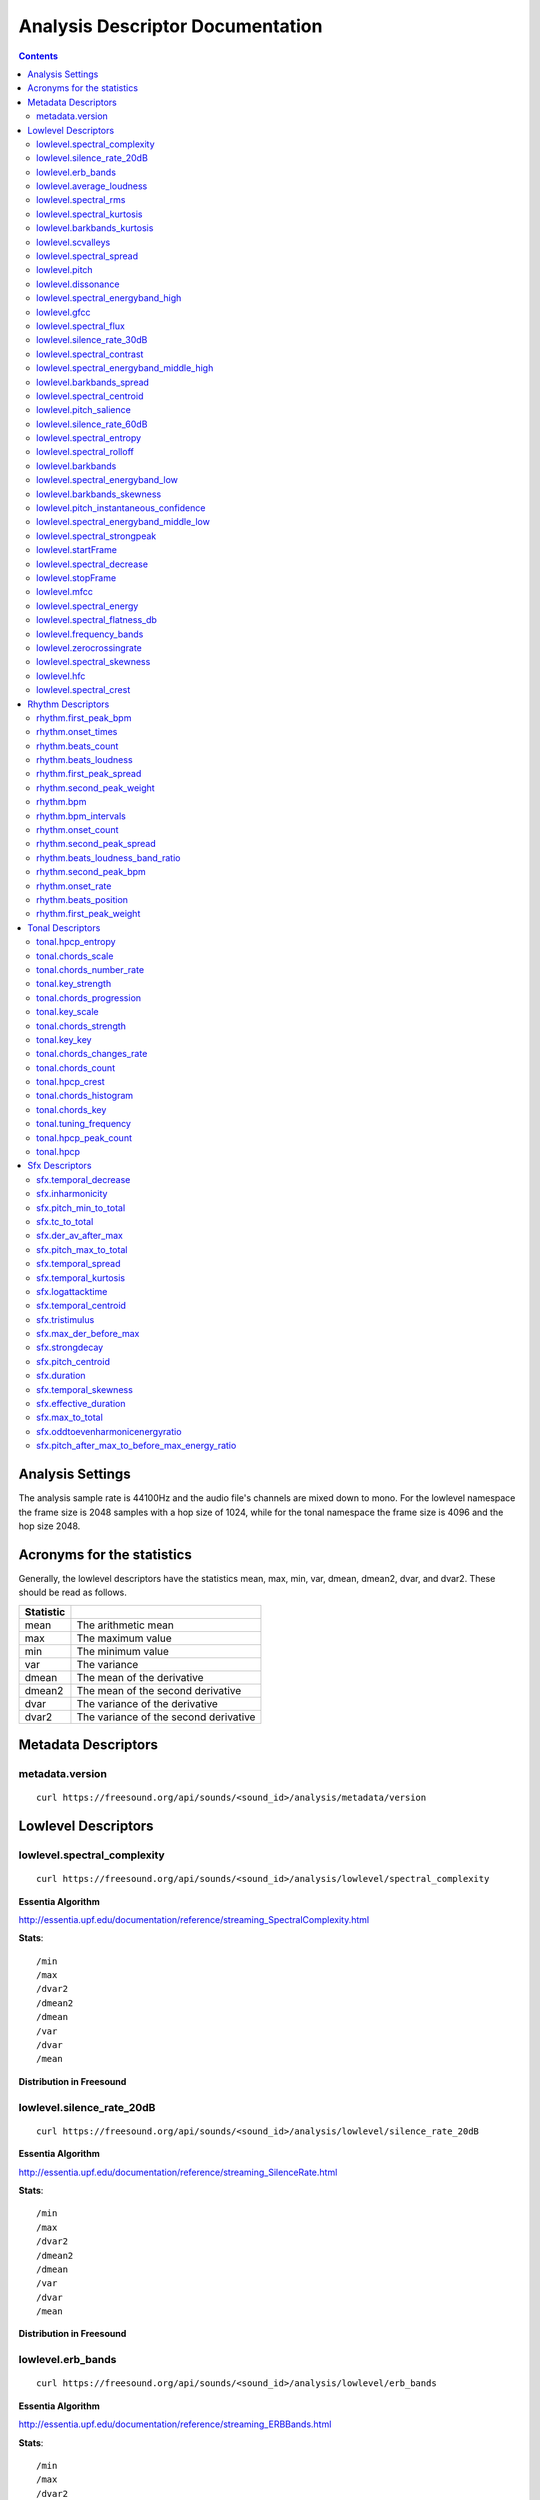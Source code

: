 
.. _analysis-docs:

Analysis Descriptor Documentation
<<<<<<<<<<<<<<<<<<<<<<<<<<<<<<<<<

.. contents::
    :depth: 3
    :backlinks: top


Analysis Settings
>>>>>>>>>>>>>>>>>

The analysis sample rate is 44100Hz and the audio file's channels are mixed down
to mono. For the lowlevel namespace the frame size is 2048 samples with a hop
size of 1024, while for the tonal namespace the frame size is 4096 and the hop
size 2048.


Acronyms for the statistics
>>>>>>>>>>>>>>>>>>>>>>>>>>>

Generally, the lowlevel descriptors have the statistics mean, max, min, var,
dmean, dmean2, dvar, and dvar2. These should be read as follows.

========= =====================================
Statistic
========= =====================================
mean      The arithmetic mean
max       The maximum value
min       The minimum value
var       The variance
dmean     The mean of the derivative
dmean2    The mean of the second derivative
dvar      The variance of the derivative
dvar2     The variance of the second derivative
========= =====================================


Metadata Descriptors
>>>>>>>>>>>>>>>>>>>>


metadata.version
-------------------------

::

    curl https://freesound.org/api/sounds/<sound_id>/analysis/metadata/version


Lowlevel Descriptors
>>>>>>>>>>>>>>>>>>>>


lowlevel.spectral_complexity
-------------------------

::

    curl https://freesound.org/api/sounds/<sound_id>/analysis/lowlevel/spectral_complexity

**Essentia Algorithm**

http://essentia.upf.edu/documentation/reference/streaming_SpectralComplexity.html


**Stats**::


/min
/max
/dvar2
/dmean2
/dmean
/var
/dvar
/mean


**Distribution in Freesound**

    .. image:: _static/descriptors/lowlevel.spectral_complexity.mean.png
        :height: 300px



lowlevel.silence_rate_20dB
-------------------------

::

    curl https://freesound.org/api/sounds/<sound_id>/analysis/lowlevel/silence_rate_20dB

**Essentia Algorithm**

http://essentia.upf.edu/documentation/reference/streaming_SilenceRate.html


**Stats**::


/min
/max
/dvar2
/dmean2
/dmean
/var
/dvar
/mean


**Distribution in Freesound**

    .. image:: _static/descriptors/lowlevel.silence_rate_20dB.mean.png
        :height: 300px



lowlevel.erb_bands
-------------------------

::

    curl https://freesound.org/api/sounds/<sound_id>/analysis/lowlevel/erb_bands

**Essentia Algorithm**

http://essentia.upf.edu/documentation/reference/streaming_ERBBands.html


**Stats**::


/min
/max
/dvar2
/dmean2
/dmean
/var
/dvar
/mean


**Distribution in Freesound**

    .. image:: _static/descriptors/lowlevel.erb_bands.mean.000.png
        :height: 300px
    .. image:: _static/descriptors/lowlevel.erb_bands.mean.001.png
        :height: 300px
    .. image:: _static/descriptors/lowlevel.erb_bands.mean.002.png
        :height: 300px
    .. image:: _static/descriptors/lowlevel.erb_bands.mean.003.png
        :height: 300px
    .. image:: _static/descriptors/lowlevel.erb_bands.mean.004.png
        :height: 300px
    .. image:: _static/descriptors/lowlevel.erb_bands.mean.005.png
        :height: 300px
    .. image:: _static/descriptors/lowlevel.erb_bands.mean.006.png
        :height: 300px
    .. image:: _static/descriptors/lowlevel.erb_bands.mean.007.png
        :height: 300px
    .. image:: _static/descriptors/lowlevel.erb_bands.mean.008.png
        :height: 300px
    .. image:: _static/descriptors/lowlevel.erb_bands.mean.009.png
        :height: 300px
    .. image:: _static/descriptors/lowlevel.erb_bands.mean.010.png
        :height: 300px
    .. image:: _static/descriptors/lowlevel.erb_bands.mean.011.png
        :height: 300px
    .. image:: _static/descriptors/lowlevel.erb_bands.mean.012.png
        :height: 300px
    .. image:: _static/descriptors/lowlevel.erb_bands.mean.013.png
        :height: 300px
    .. image:: _static/descriptors/lowlevel.erb_bands.mean.014.png
        :height: 300px
    .. image:: _static/descriptors/lowlevel.erb_bands.mean.015.png
        :height: 300px
    .. image:: _static/descriptors/lowlevel.erb_bands.mean.016.png
        :height: 300px
    .. image:: _static/descriptors/lowlevel.erb_bands.mean.017.png
        :height: 300px



lowlevel.average_loudness
-------------------------

::

    curl https://freesound.org/api/sounds/<sound_id>/analysis/lowlevel/average_loudness

**Essentia Algorithm**

http://essentia.upf.edu/documentation/reference/streaming_Loudness.html
    .. image:: _static/descriptors/lowlevel.average_loudness.png
        :height: 300px



lowlevel.spectral_rms
-------------------------

::

    curl https://freesound.org/api/sounds/<sound_id>/analysis/lowlevel/spectral_rms

**Essentia Algorithm**

http://essentia.upf.edu/documentation/reference/streaming_RMS.html


**Stats**::


/min
/max
/dvar2
/dmean2
/dmean
/var
/dvar
/mean


**Distribution in Freesound**

    .. image:: _static/descriptors/lowlevel.spectral_rms.mean.png
        :height: 300px



lowlevel.spectral_kurtosis
-------------------------

::

    curl https://freesound.org/api/sounds/<sound_id>/analysis/lowlevel/spectral_kurtosis

**Essentia Algorithm**

http://essentia.upf.edu/documentation/reference/streaming_CentralMoments.html


**Stats**::


/min
/max
/dvar2
/dmean2
/dmean
/var
/dvar
/mean


**Distribution in Freesound**

    .. image:: _static/descriptors/lowlevel.spectral_kurtosis.mean.png
        :height: 300px



lowlevel.barkbands_kurtosis
-------------------------

::

    curl https://freesound.org/api/sounds/<sound_id>/analysis/lowlevel/barkbands_kurtosis

**Essentia Algorithm**

http://essentia.upf.edu/documentation/reference/streaming_CentralMoments.html


**Stats**::


/min
/max
/dmean2
/dmean
/var
/mean


**Distribution in Freesound**

    .. image:: _static/descriptors/lowlevel.barkbands_kurtosis.mean.png
        :height: 300px



lowlevel.scvalleys
-------------------------

::

    curl https://freesound.org/api/sounds/<sound_id>/analysis/lowlevel/scvalleys

**Essentia Algorithm**

http://essentia.upf.edu/documentation/reference/streaming_SpectralContrast.html


**Stats**::


/min
/max
/dvar2
/dmean2
/dmean
/var
/dvar
/mean


**Distribution in Freesound**

    .. image:: _static/descriptors/lowlevel.scvalleys.mean.000.png
        :height: 300px
    .. image:: _static/descriptors/lowlevel.scvalleys.mean.001.png
        :height: 300px
    .. image:: _static/descriptors/lowlevel.scvalleys.mean.002.png
        :height: 300px
    .. image:: _static/descriptors/lowlevel.scvalleys.mean.003.png
        :height: 300px
    .. image:: _static/descriptors/lowlevel.scvalleys.mean.004.png
        :height: 300px
    .. image:: _static/descriptors/lowlevel.scvalleys.mean.005.png
        :height: 300px



lowlevel.spectral_spread
-------------------------

::

    curl https://freesound.org/api/sounds/<sound_id>/analysis/lowlevel/spectral_spread

**Essentia Algorithm**

http://essentia.upf.edu/documentation/reference/streaming_CentralMoments.html


**Stats**::


/min
/max
/dvar2
/dmean2
/dmean
/var
/dvar
/mean


**Distribution in Freesound**

    .. image:: _static/descriptors/lowlevel.spectral_spread.mean.png
        :height: 300px



lowlevel.pitch
-------------------------

::

    curl https://freesound.org/api/sounds/<sound_id>/analysis/lowlevel/pitch

**Essentia Algorithm**

http://essentia.upf.edu/documentation/reference/streaming_PitchYinFFT.html


**Stats**::


/min
/max
/dvar2
/dmean2
/dmean
/var
/dvar
/mean


**Distribution in Freesound**

    .. image:: _static/descriptors/lowlevel.pitch.mean.png
        :height: 300px



lowlevel.dissonance
-------------------------

::

    curl https://freesound.org/api/sounds/<sound_id>/analysis/lowlevel/dissonance

**Essentia Algorithm**

http://essentia.upf.edu/documentation/reference/streaming_Dissonance.html


**Stats**::


/min
/max
/dvar2
/dmean2
/dmean
/var
/dvar
/mean


**Distribution in Freesound**

    .. image:: _static/descriptors/lowlevel.dissonance.mean.png
        :height: 300px



lowlevel.spectral_energyband_high
-------------------------

::

    curl https://freesound.org/api/sounds/<sound_id>/analysis/lowlevel/spectral_energyband_high

**Essentia Algorithm**

http://essentia.upf.edu/documentation/reference/streaming_EnergyBand.html


**Stats**::


/min
/max
/dvar2
/dmean2
/dmean
/var
/dvar
/mean


**Distribution in Freesound**

    .. image:: _static/descriptors/lowlevel.spectral_energyband_high.mean.png
        :height: 300px



lowlevel.gfcc
-------------------------

::

    curl https://freesound.org/api/sounds/<sound_id>/analysis/lowlevel/gfcc

**Essentia Algorithm**

http://essentia.upf.edu/documentation/reference/streaming_GFCC.html


**Stats**::


/min
/max
/dvar2
/dmean2
/dmean
/var
/dvar
/mean


**Distribution in Freesound**

    .. image:: _static/descriptors/lowlevel.gfcc.mean.000.png
        :height: 300px
    .. image:: _static/descriptors/lowlevel.gfcc.mean.001.png
        :height: 300px
    .. image:: _static/descriptors/lowlevel.gfcc.mean.002.png
        :height: 300px
    .. image:: _static/descriptors/lowlevel.gfcc.mean.003.png
        :height: 300px
    .. image:: _static/descriptors/lowlevel.gfcc.mean.004.png
        :height: 300px
    .. image:: _static/descriptors/lowlevel.gfcc.mean.005.png
        :height: 300px
    .. image:: _static/descriptors/lowlevel.gfcc.mean.006.png
        :height: 300px
    .. image:: _static/descriptors/lowlevel.gfcc.mean.007.png
        :height: 300px
    .. image:: _static/descriptors/lowlevel.gfcc.mean.008.png
        :height: 300px
    .. image:: _static/descriptors/lowlevel.gfcc.mean.009.png
        :height: 300px
    .. image:: _static/descriptors/lowlevel.gfcc.mean.010.png
        :height: 300px
    .. image:: _static/descriptors/lowlevel.gfcc.mean.011.png
        :height: 300px
    .. image:: _static/descriptors/lowlevel.gfcc.mean.012.png
        :height: 300px



lowlevel.spectral_flux
-------------------------

::

    curl https://freesound.org/api/sounds/<sound_id>/analysis/lowlevel/spectral_flux

**Essentia Algorithm**

http://essentia.upf.edu/documentation/reference/streaming_Flux.html


**Stats**::


/min
/max
/dvar2
/dmean2
/dmean
/var
/dvar
/mean


**Distribution in Freesound**

    .. image:: _static/descriptors/lowlevel.spectral_flux.mean.png
        :height: 300px



lowlevel.silence_rate_30dB
-------------------------

::

    curl https://freesound.org/api/sounds/<sound_id>/analysis/lowlevel/silence_rate_30dB

**Essentia Algorithm**

http://essentia.upf.edu/documentation/reference/streaming_SilenceRate.html


**Stats**::


/min
/max
/dvar2
/dmean2
/dmean
/var
/dvar
/mean


**Distribution in Freesound**

    .. image:: _static/descriptors/lowlevel.silence_rate_30dB.mean.png
        :height: 300px



lowlevel.spectral_contrast
-------------------------

::

    curl https://freesound.org/api/sounds/<sound_id>/analysis/lowlevel/spectral_contrast

**Essentia Algorithm**

http://essentia.upf.edu/documentation/reference/streaming_SpectralContrast.html


**Stats**::


/min
/max
/dvar2
/dmean2
/dmean
/var
/dvar
/mean


**Distribution in Freesound**

    .. image:: _static/descriptors/lowlevel.spectral_contrast.mean.000.png
        :height: 300px
    .. image:: _static/descriptors/lowlevel.spectral_contrast.mean.001.png
        :height: 300px
    .. image:: _static/descriptors/lowlevel.spectral_contrast.mean.002.png
        :height: 300px
    .. image:: _static/descriptors/lowlevel.spectral_contrast.mean.003.png
        :height: 300px
    .. image:: _static/descriptors/lowlevel.spectral_contrast.mean.004.png
        :height: 300px
    .. image:: _static/descriptors/lowlevel.spectral_contrast.mean.005.png
        :height: 300px



lowlevel.spectral_energyband_middle_high
-------------------------

::

    curl https://freesound.org/api/sounds/<sound_id>/analysis/lowlevel/spectral_energyband_middle_high

**Essentia Algorithm**

http://essentia.upf.edu/documentation/reference/streaming_EnergyBand.html


**Stats**::


/min
/max
/dvar2
/dmean2
/dmean
/var
/dvar
/mean


**Distribution in Freesound**

    .. image:: _static/descriptors/lowlevel.spectral_energyband_middle_high.mean.png
        :height: 300px



lowlevel.barkbands_spread
-------------------------

::

    curl https://freesound.org/api/sounds/<sound_id>/analysis/lowlevel/barkbands_spread

**Essentia Algorithm**

http://essentia.upf.edu/documentation/reference/streaming_CentralMoments.html


**Stats**::


/min
/max
/dvar2
/dmean2
/dmean
/var
/dvar
/mean


**Distribution in Freesound**

    .. image:: _static/descriptors/lowlevel.barkbands_spread.mean.png
        :height: 300px



lowlevel.spectral_centroid
-------------------------

::

    curl https://freesound.org/api/sounds/<sound_id>/analysis/lowlevel/spectral_centroid

**Essentia Algorithm**

http://essentia.upf.edu/documentation/reference/streaming_Centroid.html


**Stats**::


/min
/max
/dvar2
/dmean2
/dmean
/var
/dvar
/mean


**Distribution in Freesound**

    .. image:: _static/descriptors/lowlevel.spectral_centroid.mean.png
        :height: 300px



lowlevel.pitch_salience
-------------------------

::

    curl https://freesound.org/api/sounds/<sound_id>/analysis/lowlevel/pitch_salience

**Essentia Algorithm**

http://essentia.upf.edu/documentation/reference/streaming_PitchSalience.html


**Stats**::


/min
/max
/dvar2
/dmean2
/dmean
/var
/dvar
/mean


**Distribution in Freesound**

    .. image:: _static/descriptors/lowlevel.pitch_salience.mean.png
        :height: 300px



lowlevel.silence_rate_60dB
-------------------------

::

    curl https://freesound.org/api/sounds/<sound_id>/analysis/lowlevel/silence_rate_60dB

**Essentia Algorithm**

http://essentia.upf.edu/documentation/reference/streaming_SilenceRate.html


**Stats**::


/min
/max
/dvar2
/dmean2
/dmean
/var
/dvar
/mean


**Distribution in Freesound**

    .. image:: _static/descriptors/lowlevel.silence_rate_60dB.mean.png
        :height: 300px



lowlevel.spectral_entropy
-------------------------

::

    curl https://freesound.org/api/sounds/<sound_id>/analysis/lowlevel/spectral_entropy

**Essentia Algorithm**

http://essentia.upf.edu/documentation/reference/streaming_Entropy.html


**Stats**::


/min
/max
/dvar2
/dmean2
/dmean
/var
/dvar
/mean


**Distribution in Freesound**

    .. image:: _static/descriptors/lowlevel.spectral_entropy.mean.png
        :height: 300px



lowlevel.spectral_rolloff
-------------------------

::

    curl https://freesound.org/api/sounds/<sound_id>/analysis/lowlevel/spectral_rolloff

**Essentia Algorithm**

http://essentia.upf.edu/documentation/reference/streaming_RollOff.html


**Stats**::


/min
/max
/dvar2
/dmean2
/dmean
/var
/dvar
/mean


**Distribution in Freesound**

    .. image:: _static/descriptors/lowlevel.spectral_rolloff.mean.png
        :height: 300px



lowlevel.barkbands
-------------------------

::

    curl https://freesound.org/api/sounds/<sound_id>/analysis/lowlevel/barkbands

**Essentia Algorithm**

http://essentia.upf.edu/documentation/reference/streaming_BarkBands.html


**Stats**::


/min
/max
/dvar2
/dmean2
/dmean
/var
/dvar
/mean


**Distribution in Freesound**

    .. image:: _static/descriptors/lowlevel.barkbands.mean.000.png
        :height: 300px
    .. image:: _static/descriptors/lowlevel.barkbands.mean.001.png
        :height: 300px
    .. image:: _static/descriptors/lowlevel.barkbands.mean.002.png
        :height: 300px
    .. image:: _static/descriptors/lowlevel.barkbands.mean.003.png
        :height: 300px
    .. image:: _static/descriptors/lowlevel.barkbands.mean.004.png
        :height: 300px
    .. image:: _static/descriptors/lowlevel.barkbands.mean.005.png
        :height: 300px
    .. image:: _static/descriptors/lowlevel.barkbands.mean.006.png
        :height: 300px
    .. image:: _static/descriptors/lowlevel.barkbands.mean.007.png
        :height: 300px
    .. image:: _static/descriptors/lowlevel.barkbands.mean.008.png
        :height: 300px
    .. image:: _static/descriptors/lowlevel.barkbands.mean.009.png
        :height: 300px
    .. image:: _static/descriptors/lowlevel.barkbands.mean.010.png
        :height: 300px
    .. image:: _static/descriptors/lowlevel.barkbands.mean.011.png
        :height: 300px
    .. image:: _static/descriptors/lowlevel.barkbands.mean.012.png
        :height: 300px
    .. image:: _static/descriptors/lowlevel.barkbands.mean.013.png
        :height: 300px
    .. image:: _static/descriptors/lowlevel.barkbands.mean.014.png
        :height: 300px
    .. image:: _static/descriptors/lowlevel.barkbands.mean.015.png
        :height: 300px
    .. image:: _static/descriptors/lowlevel.barkbands.mean.016.png
        :height: 300px
    .. image:: _static/descriptors/lowlevel.barkbands.mean.017.png
        :height: 300px
    .. image:: _static/descriptors/lowlevel.barkbands.mean.018.png
        :height: 300px
    .. image:: _static/descriptors/lowlevel.barkbands.mean.019.png
        :height: 300px
    .. image:: _static/descriptors/lowlevel.barkbands.mean.020.png
        :height: 300px
    .. image:: _static/descriptors/lowlevel.barkbands.mean.021.png
        :height: 300px
    .. image:: _static/descriptors/lowlevel.barkbands.mean.022.png
        :height: 300px
    .. image:: _static/descriptors/lowlevel.barkbands.mean.023.png
        :height: 300px
    .. image:: _static/descriptors/lowlevel.barkbands.mean.024.png
        :height: 300px
    .. image:: _static/descriptors/lowlevel.barkbands.mean.025.png
        :height: 300px
    .. image:: _static/descriptors/lowlevel.barkbands.mean.026.png
        :height: 300px



lowlevel.spectral_energyband_low
-------------------------

::

    curl https://freesound.org/api/sounds/<sound_id>/analysis/lowlevel/spectral_energyband_low

**Essentia Algorithm**

http://essentia.upf.edu/documentation/reference/streaming_EnergyBand.html


**Stats**::


/min
/max
/dvar2
/dmean2
/dmean
/var
/dvar
/mean


**Distribution in Freesound**

    .. image:: _static/descriptors/lowlevel.spectral_energyband_low.mean.png
        :height: 300px



lowlevel.barkbands_skewness
-------------------------

::

    curl https://freesound.org/api/sounds/<sound_id>/analysis/lowlevel/barkbands_skewness

**Essentia Algorithm**

http://essentia.upf.edu/documentation/reference/streaming_CentralMoments.html


**Stats**::


/min
/max
/dvar2
/dmean2
/dmean
/var
/dvar
/mean


**Distribution in Freesound**

    .. image:: _static/descriptors/lowlevel.barkbands_skewness.mean.png
        :height: 300px



lowlevel.pitch_instantaneous_confidence
-------------------------

::

    curl https://freesound.org/api/sounds/<sound_id>/analysis/lowlevel/pitch_instantaneous_confidence

**Essentia Algorithm**

http://essentia.upf.edu/documentation/reference/streaming_PitchYinFFT.html


**Stats**::


/min
/max
/dvar2
/dmean2
/dmean
/var
/dvar
/mean


**Distribution in Freesound**

    .. image:: _static/descriptors/lowlevel.pitch_instantaneous_confidence.mean.png
        :height: 300px



lowlevel.spectral_energyband_middle_low
-------------------------

::

    curl https://freesound.org/api/sounds/<sound_id>/analysis/lowlevel/spectral_energyband_middle_low

**Essentia Algorithm**

http://essentia.upf.edu/documentation/reference/streaming_EnergyBand.html


**Stats**::


/min
/max
/dvar2
/dmean2
/dmean
/var
/dvar
/mean


**Distribution in Freesound**

    .. image:: _static/descriptors/lowlevel.spectral_energyband_middle_low.mean.png
        :height: 300px



lowlevel.spectral_strongpeak
-------------------------

::

    curl https://freesound.org/api/sounds/<sound_id>/analysis/lowlevel/spectral_strongpeak

**Essentia Algorithm**

http://essentia.upf.edu/documentation/reference/streaming_StrongPeak.html


**Stats**::


/min
/max
/dvar2
/dmean2
/dmean
/var
/dvar
/mean


**Distribution in Freesound**

    .. image:: _static/descriptors/lowlevel.spectral_strongpeak.mean.png
        :height: 300px



lowlevel.startFrame
-------------------------

::

    curl https://freesound.org/api/sounds/<sound_id>/analysis/lowlevel/startFrame

**Essentia Algorithm**

http://essentia.upf.edu/documentation/reference/streaming_StartStopSilence.html
    .. image:: _static/descriptors/lowlevel.startFrame.png
        :height: 300px



lowlevel.spectral_decrease
-------------------------

::

    curl https://freesound.org/api/sounds/<sound_id>/analysis/lowlevel/spectral_decrease

**Essentia Algorithm**

http://essentia.upf.edu/documentation/reference/streaming_Decrease.html


**Stats**::


/dmean2
/dmean
/mean
/max
/min


**Distribution in Freesound**

    .. image:: _static/descriptors/lowlevel.spectral_decrease.mean.png
        :height: 300px



lowlevel.stopFrame
-------------------------

::

    curl https://freesound.org/api/sounds/<sound_id>/analysis/lowlevel/stopFrame

**Essentia Algorithm**

http://essentia.upf.edu/documentation/reference/streaming_StartStopSilence.html
    .. image:: _static/descriptors/lowlevel.stopFrame.png
        :height: 300px



lowlevel.mfcc
-------------------------

::

    curl https://freesound.org/api/sounds/<sound_id>/analysis/lowlevel/mfcc

**Essentia Algorithm**

http://essentia.upf.edu/documentation/reference/streaming_MFCC.html


**Stats**::


/min
/max
/dvar2
/dmean2
/dmean
/var
/dvar
/mean


**Distribution in Freesound**

    .. image:: _static/descriptors/lowlevel.mfcc.mean.000.png
        :height: 300px
    .. image:: _static/descriptors/lowlevel.mfcc.mean.001.png
        :height: 300px
    .. image:: _static/descriptors/lowlevel.mfcc.mean.002.png
        :height: 300px
    .. image:: _static/descriptors/lowlevel.mfcc.mean.003.png
        :height: 300px
    .. image:: _static/descriptors/lowlevel.mfcc.mean.004.png
        :height: 300px
    .. image:: _static/descriptors/lowlevel.mfcc.mean.005.png
        :height: 300px
    .. image:: _static/descriptors/lowlevel.mfcc.mean.006.png
        :height: 300px
    .. image:: _static/descriptors/lowlevel.mfcc.mean.007.png
        :height: 300px
    .. image:: _static/descriptors/lowlevel.mfcc.mean.008.png
        :height: 300px
    .. image:: _static/descriptors/lowlevel.mfcc.mean.009.png
        :height: 300px
    .. image:: _static/descriptors/lowlevel.mfcc.mean.010.png
        :height: 300px
    .. image:: _static/descriptors/lowlevel.mfcc.mean.011.png
        :height: 300px
    .. image:: _static/descriptors/lowlevel.mfcc.mean.012.png
        :height: 300px



lowlevel.spectral_energy
-------------------------

::

    curl https://freesound.org/api/sounds/<sound_id>/analysis/lowlevel/spectral_energy

**Essentia Algorithm**

http://essentia.upf.edu/documentation/reference/streaming_Energy.html


**Stats**::


/min
/max
/dvar2
/dmean2
/dmean
/var
/dvar
/mean


**Distribution in Freesound**

    .. image:: _static/descriptors/lowlevel.spectral_energy.mean.png
        :height: 300px



lowlevel.spectral_flatness_db
-------------------------

::

    curl https://freesound.org/api/sounds/<sound_id>/analysis/lowlevel/spectral_flatness_db

**Essentia Algorithm**

http://essentia.upf.edu/documentation/reference/streaming_FlatnessDB.html


**Stats**::


/min
/max
/dvar2
/dmean2
/dmean
/var
/dvar
/mean


**Distribution in Freesound**

    .. image:: _static/descriptors/lowlevel.spectral_flatness_db.mean.png
        :height: 300px



lowlevel.frequency_bands
-------------------------

::

    curl https://freesound.org/api/sounds/<sound_id>/analysis/lowlevel/frequency_bands

**Essentia Algorithm**

http://essentia.upf.edu/documentation/reference/streaming_FrequencyBands.html


**Stats**::


/min
/max
/dvar2
/dmean2
/dmean
/var
/dvar
/mean


**Distribution in Freesound**

    .. image:: _static/descriptors/lowlevel.frequency_bands.mean.000.png
        :height: 300px
    .. image:: _static/descriptors/lowlevel.frequency_bands.mean.001.png
        :height: 300px
    .. image:: _static/descriptors/lowlevel.frequency_bands.mean.002.png
        :height: 300px
    .. image:: _static/descriptors/lowlevel.frequency_bands.mean.003.png
        :height: 300px
    .. image:: _static/descriptors/lowlevel.frequency_bands.mean.004.png
        :height: 300px
    .. image:: _static/descriptors/lowlevel.frequency_bands.mean.005.png
        :height: 300px
    .. image:: _static/descriptors/lowlevel.frequency_bands.mean.006.png
        :height: 300px
    .. image:: _static/descriptors/lowlevel.frequency_bands.mean.007.png
        :height: 300px
    .. image:: _static/descriptors/lowlevel.frequency_bands.mean.008.png
        :height: 300px
    .. image:: _static/descriptors/lowlevel.frequency_bands.mean.009.png
        :height: 300px
    .. image:: _static/descriptors/lowlevel.frequency_bands.mean.010.png
        :height: 300px
    .. image:: _static/descriptors/lowlevel.frequency_bands.mean.011.png
        :height: 300px
    .. image:: _static/descriptors/lowlevel.frequency_bands.mean.012.png
        :height: 300px
    .. image:: _static/descriptors/lowlevel.frequency_bands.mean.013.png
        :height: 300px
    .. image:: _static/descriptors/lowlevel.frequency_bands.mean.014.png
        :height: 300px
    .. image:: _static/descriptors/lowlevel.frequency_bands.mean.015.png
        :height: 300px
    .. image:: _static/descriptors/lowlevel.frequency_bands.mean.016.png
        :height: 300px
    .. image:: _static/descriptors/lowlevel.frequency_bands.mean.017.png
        :height: 300px
    .. image:: _static/descriptors/lowlevel.frequency_bands.mean.018.png
        :height: 300px
    .. image:: _static/descriptors/lowlevel.frequency_bands.mean.019.png
        :height: 300px
    .. image:: _static/descriptors/lowlevel.frequency_bands.mean.020.png
        :height: 300px
    .. image:: _static/descriptors/lowlevel.frequency_bands.mean.021.png
        :height: 300px
    .. image:: _static/descriptors/lowlevel.frequency_bands.mean.022.png
        :height: 300px
    .. image:: _static/descriptors/lowlevel.frequency_bands.mean.023.png
        :height: 300px
    .. image:: _static/descriptors/lowlevel.frequency_bands.mean.024.png
        :height: 300px
    .. image:: _static/descriptors/lowlevel.frequency_bands.mean.025.png
        :height: 300px
    .. image:: _static/descriptors/lowlevel.frequency_bands.mean.026.png
        :height: 300px
    .. image:: _static/descriptors/lowlevel.frequency_bands.mean.027.png
        :height: 300px



lowlevel.zerocrossingrate
-------------------------

::

    curl https://freesound.org/api/sounds/<sound_id>/analysis/lowlevel/zerocrossingrate

**Essentia Algorithm**

http://essentia.upf.edu/documentation/reference/streaming_ZeroCrossingRate.html


**Stats**::


/min
/max
/dvar2
/dmean2
/dmean
/var
/dvar
/mean


**Distribution in Freesound**

    .. image:: _static/descriptors/lowlevel.zerocrossingrate.mean.png
        :height: 300px



lowlevel.spectral_skewness
-------------------------

::

    curl https://freesound.org/api/sounds/<sound_id>/analysis/lowlevel/spectral_skewness

**Essentia Algorithm**

http://essentia.upf.edu/documentation/reference/streaming_CentralMoments.html


**Stats**::


/min
/max
/dvar2
/dmean2
/dmean
/var
/dvar
/mean


**Distribution in Freesound**

    .. image:: _static/descriptors/lowlevel.spectral_skewness.mean.png
        :height: 300px



lowlevel.hfc
-------------------------

::

    curl https://freesound.org/api/sounds/<sound_id>/analysis/lowlevel/hfc

**Essentia Algorithm**

http://essentia.upf.edu/documentation/reference/streaming_HFC.html


**Stats**::


/min
/max
/dvar2
/dmean2
/dmean
/var
/dvar
/mean


**Distribution in Freesound**

    .. image:: _static/descriptors/lowlevel.hfc.mean.png
        :height: 300px



lowlevel.spectral_crest
-------------------------

::

    curl https://freesound.org/api/sounds/<sound_id>/analysis/lowlevel/spectral_crest

**Essentia Algorithm**

http://essentia.upf.edu/documentation/reference/streaming_Crest.html


**Stats**::


/min
/max
/dvar2
/dmean2
/dmean
/var
/dvar
/mean


**Distribution in Freesound**

    .. image:: _static/descriptors/lowlevel.spectral_crest.mean.png
        :height: 300px



Rhythm Descriptors
>>>>>>>>>>>>>>>>>>>>


rhythm.first_peak_bpm
-------------------------

::

    curl https://freesound.org/api/sounds/<sound_id>/analysis/rhythm/first_peak_bpm

**Essentia Algorithm**

http://essentia.upf.edu/documentation/reference/streaming_BpmHistogramDescriptors.html


**Stats**::


/max
/min
/mean


**Distribution in Freesound**

    .. image:: _static/descriptors/rhythm.first_peak_bpm.mean.png
        :height: 300px



rhythm.onset_times
-------------------------

::

    curl https://freesound.org/api/sounds/<sound_id>/analysis/rhythm/onset_times

**Essentia Algorithm**

http://essentia.upf.edu/documentation/reference/streaming_OnsetRate.html



rhythm.beats_count
-------------------------

::

    curl https://freesound.org/api/sounds/<sound_id>/analysis/rhythm/beats_count

**Essentia Algorithm**

http://essentia.upf.edu/documentation/reference/streaming_RhythmExtractor2013.html
    .. image:: _static/descriptors/rhythm.beats_count.png
        :height: 300px



rhythm.beats_loudness
-------------------------

::

    curl https://freesound.org/api/sounds/<sound_id>/analysis/rhythm/beats_loudness

**Essentia Algorithm**

http://essentia.upf.edu/documentation/reference/streaming_BeatsLoudness.html


**Stats**::


/min
/max
/dvar2
/dmean2
/dmean
/var
/dvar
/mean


**Distribution in Freesound**

    .. image:: _static/descriptors/rhythm.beats_loudness.mean.png
        :height: 300px



rhythm.first_peak_spread
-------------------------

::

    curl https://freesound.org/api/sounds/<sound_id>/analysis/rhythm/first_peak_spread

**Essentia Algorithm**

http://essentia.upf.edu/documentation/reference/streaming_BpmHistogramDescriptors.html


**Stats**::


/max
/min
/mean


**Distribution in Freesound**

    .. image:: _static/descriptors/rhythm.first_peak_spread.mean.png
        :height: 300px



rhythm.second_peak_weight
-------------------------

::

    curl https://freesound.org/api/sounds/<sound_id>/analysis/rhythm/second_peak_weight

**Essentia Algorithm**

http://essentia.upf.edu/documentation/reference/streaming_BpmHistogramDescriptors.html


**Stats**::


/max
/min
/mean


**Distribution in Freesound**

    .. image:: _static/descriptors/rhythm.second_peak_weight.mean.png
        :height: 300px



rhythm.bpm
-------------------------

::

    curl https://freesound.org/api/sounds/<sound_id>/analysis/rhythm/bpm

**Essentia Algorithm**

http://essentia.upf.edu/documentation/reference/streaming_RhythmExtractor2013.html
    .. image:: _static/descriptors/rhythm.bpm.png
        :height: 300px



rhythm.bpm_intervals
-------------------------

::

    curl https://freesound.org/api/sounds/<sound_id>/analysis/rhythm/bpm_intervals

**Essentia Algorithm**

http://essentia.upf.edu/documentation/reference/streaming_RhythmExtractor2013.html



rhythm.onset_count
-------------------------

::

    curl https://freesound.org/api/sounds/<sound_id>/analysis/rhythm/onset_count

**Essentia Algorithm**

http://essentia.upf.edu/documentation/reference/streaming_OnsetRate.html
    .. image:: _static/descriptors/rhythm.onset_count.png
        :height: 300px



rhythm.second_peak_spread
-------------------------

::

    curl https://freesound.org/api/sounds/<sound_id>/analysis/rhythm/second_peak_spread

**Essentia Algorithm**

http://essentia.upf.edu/documentation/reference/streaming_BpmHistogramDescriptors.html


**Stats**::


/max
/min
/mean


**Distribution in Freesound**

    .. image:: _static/descriptors/rhythm.second_peak_spread.mean.png
        :height: 300px



rhythm.beats_loudness_band_ratio
-------------------------

::

    curl https://freesound.org/api/sounds/<sound_id>/analysis/rhythm/beats_loudness_band_ratio

**Essentia Algorithm**

http://essentia.upf.edu/documentation/reference/streaming_BeatsLoudness.html


**Stats**::


/min
/max
/dvar2
/dmean2
/dmean
/var
/dvar
/mean


**Distribution in Freesound**

    .. image:: _static/descriptors/rhythm.beats_loudness_band_ratio.mean.000.png
        :height: 300px
    .. image:: _static/descriptors/rhythm.beats_loudness_band_ratio.mean.001.png
        :height: 300px
    .. image:: _static/descriptors/rhythm.beats_loudness_band_ratio.mean.002.png
        :height: 300px
    .. image:: _static/descriptors/rhythm.beats_loudness_band_ratio.mean.003.png
        :height: 300px
    .. image:: _static/descriptors/rhythm.beats_loudness_band_ratio.mean.004.png
        :height: 300px
    .. image:: _static/descriptors/rhythm.beats_loudness_band_ratio.mean.005.png
        :height: 300px



rhythm.second_peak_bpm
-------------------------

::

    curl https://freesound.org/api/sounds/<sound_id>/analysis/rhythm/second_peak_bpm

**Essentia Algorithm**

http://essentia.upf.edu/documentation/reference/streaming_BpmHistogramDescriptors.html


**Stats**::


/max
/min
/mean


**Distribution in Freesound**

    .. image:: _static/descriptors/rhythm.second_peak_bpm.mean.png
        :height: 300px



rhythm.onset_rate
-------------------------

::

    curl https://freesound.org/api/sounds/<sound_id>/analysis/rhythm/onset_rate

**Essentia Algorithm**

http://essentia.upf.edu/documentation/reference/streaming_OnsetDetection.html


rhythm.beats_position
-------------------------

::

    curl https://freesound.org/api/sounds/<sound_id>/analysis/rhythm/beats_position

**Essentia Algorithm**

http://essentia.upf.edu/documentation/reference/streaming_RhythmExtractor2013.html



rhythm.first_peak_weight
-------------------------

::

    curl https://freesound.org/api/sounds/<sound_id>/analysis/rhythm/first_peak_weight

**Essentia Algorithm**

http://essentia.upf.edu/documentation/reference/streaming_BpmHistogramDescriptors.html


**Stats**::


/max
/min
/mean


**Distribution in Freesound**

    .. image:: _static/descriptors/rhythm.first_peak_weight.mean.png
        :height: 300px



Tonal Descriptors
>>>>>>>>>>>>>>>>>>>>


tonal.hpcp_entropy
-------------------------

::

    curl https://freesound.org/api/sounds/<sound_id>/analysis/tonal/hpcp_entropy

**Essentia Algorithm**

http://essentia.upf.edu/documentation/reference/streaming_Entropy.html


**Stats**::


/min
/max
/dvar2
/dmean2
/dmean
/var
/dvar
/mean


**Distribution in Freesound**

    .. image:: _static/descriptors/tonal.hpcp_entropy.mean.png
        :height: 300px



tonal.chords_scale
-------------------------

::

    curl https://freesound.org/api/sounds/<sound_id>/analysis/tonal/chords_scale

**Essentia Algorithm**

http://essentia.upf.edu/documentation/reference/streaming_ChordsDescriptors.html



tonal.chords_number_rate
-------------------------

::

    curl https://freesound.org/api/sounds/<sound_id>/analysis/tonal/chords_number_rate

**Essentia Algorithm**

http://essentia.upf.edu/documentation/reference/streaming_ChordsDescriptors.html
    .. image:: _static/descriptors/tonal.chords_number_rate.png
        :height: 300px



tonal.key_strength
-------------------------

::

    curl https://freesound.org/api/sounds/<sound_id>/analysis/tonal/key_strength

**Essentia Algorithm**

http://essentia.upf.edu/documentation/reference/streaming_Key.html
    .. image:: _static/descriptors/tonal.key_strength.png
        :height: 300px



tonal.chords_progression
-------------------------

::

    curl https://freesound.org/api/sounds/<sound_id>/analysis/tonal/chords_progression

**Essentia Algorithm**

http://essentia.upf.edu/documentation/reference/streaming_ChordsDetection.html



tonal.key_scale
-------------------------

::

    curl https://freesound.org/api/sounds/<sound_id>/analysis/tonal/key_scale

**Essentia Algorithm**

http://essentia.upf.edu/documentation/reference/streaming_Key.html



tonal.chords_strength
-------------------------

::

    curl https://freesound.org/api/sounds/<sound_id>/analysis/tonal/chords_strength

**Essentia Algorithm**

http://essentia.upf.edu/documentation/reference/streaming_ChordsDetection.html


**Stats**::


/min
/max
/dvar2
/dmean2
/dmean
/var
/dvar
/mean


**Distribution in Freesound**

    .. image:: _static/descriptors/tonal.chords_strength.mean.png
        :height: 300px



tonal.key_key
-------------------------

::

    curl https://freesound.org/api/sounds/<sound_id>/analysis/tonal/key_key

**Essentia Algorithm**

http://essentia.upf.edu/documentation/reference/streaming_Key.html



tonal.chords_changes_rate
-------------------------

::

    curl https://freesound.org/api/sounds/<sound_id>/analysis/tonal/chords_changes_rate

**Essentia Algorithm**

http://essentia.upf.edu/documentation/reference/streaming_ChordsDescriptors.html
    .. image:: _static/descriptors/tonal.chords_changes_rate.png
        :height: 300px



tonal.chords_count
-------------------------

::

    curl https://freesound.org/api/sounds/<sound_id>/analysis/tonal/chords_count

**Essentia Algorithm**

http://essentia.upf.edu/documentation/reference/streaming_ChordsDescriptors.html
    .. image:: _static/descriptors/tonal.chords_count.png
        :height: 300px



tonal.hpcp_crest
-------------------------

::

    curl https://freesound.org/api/sounds/<sound_id>/analysis/tonal/hpcp_crest

**Essentia Algorithm**

http://essentia.upf.edu/documentation/reference/streaming_Crest.html


**Stats**::


/min
/max
/dvar2
/dmean2
/dmean
/var
/dvar
/mean


**Distribution in Freesound**

    .. image:: _static/descriptors/tonal.hpcp_crest.mean.png
        :height: 300px



tonal.chords_histogram
-------------------------

::

    curl https://freesound.org/api/sounds/<sound_id>/analysis/tonal/chords_histogram

**Essentia Algorithm**

http://essentia.upf.edu/documentation/reference/streaming_ChordsDescriptors.html



tonal.chords_key
-------------------------

::

    curl https://freesound.org/api/sounds/<sound_id>/analysis/tonal/chords_key

**Essentia Algorithm**

http://essentia.upf.edu/documentation/reference/streaming_ChordsDescriptors.html



tonal.tuning_frequency
-------------------------

::

    curl https://freesound.org/api/sounds/<sound_id>/analysis/tonal/tuning_frequency

**Essentia Algorithm**

http://essentia.upf.edu/documentation/reference/streaming_TuningFrequency.html


**Stats**::


/min
/max
/dvar2
/dmean2
/dmean
/var
/dvar
/mean


**Distribution in Freesound**

    .. image:: _static/descriptors/tonal.tuning_frequency.mean.png
        :height: 300px



tonal.hpcp_peak_count
-------------------------

::

    curl https://freesound.org/api/sounds/<sound_id>/analysis/tonal/hpcp_peak_count

**Essentia Algorithm**

http://essentia.upf.edu/documentation/reference/streaming_PeakDetection.html
    .. image:: _static/descriptors/tonal.hpcp_peak_count.png
        :height: 300px



tonal.hpcp
-------------------------

::

    curl https://freesound.org/api/sounds/<sound_id>/analysis/tonal/hpcp

**Essentia Algorithm**

http://essentia.upf.edu/documentation/reference/streaming_HPCP.html


**Stats**::


/min
/max
/dvar2
/dmean2
/dmean
/var
/dvar
/mean


**Distribution in Freesound**

    .. image:: _static/descriptors/tonal.hpcp.mean.000.png
        :height: 300px
    .. image:: _static/descriptors/tonal.hpcp.mean.001.png
        :height: 300px
    .. image:: _static/descriptors/tonal.hpcp.mean.002.png
        :height: 300px
    .. image:: _static/descriptors/tonal.hpcp.mean.003.png
        :height: 300px
    .. image:: _static/descriptors/tonal.hpcp.mean.004.png
        :height: 300px
    .. image:: _static/descriptors/tonal.hpcp.mean.005.png
        :height: 300px
    .. image:: _static/descriptors/tonal.hpcp.mean.006.png
        :height: 300px
    .. image:: _static/descriptors/tonal.hpcp.mean.007.png
        :height: 300px
    .. image:: _static/descriptors/tonal.hpcp.mean.008.png
        :height: 300px
    .. image:: _static/descriptors/tonal.hpcp.mean.009.png
        :height: 300px
    .. image:: _static/descriptors/tonal.hpcp.mean.010.png
        :height: 300px
    .. image:: _static/descriptors/tonal.hpcp.mean.011.png
        :height: 300px
    .. image:: _static/descriptors/tonal.hpcp.mean.012.png
        :height: 300px
    .. image:: _static/descriptors/tonal.hpcp.mean.013.png
        :height: 300px
    .. image:: _static/descriptors/tonal.hpcp.mean.014.png
        :height: 300px
    .. image:: _static/descriptors/tonal.hpcp.mean.015.png
        :height: 300px
    .. image:: _static/descriptors/tonal.hpcp.mean.016.png
        :height: 300px
    .. image:: _static/descriptors/tonal.hpcp.mean.017.png
        :height: 300px
    .. image:: _static/descriptors/tonal.hpcp.mean.018.png
        :height: 300px
    .. image:: _static/descriptors/tonal.hpcp.mean.019.png
        :height: 300px
    .. image:: _static/descriptors/tonal.hpcp.mean.020.png
        :height: 300px
    .. image:: _static/descriptors/tonal.hpcp.mean.021.png
        :height: 300px
    .. image:: _static/descriptors/tonal.hpcp.mean.022.png
        :height: 300px
    .. image:: _static/descriptors/tonal.hpcp.mean.023.png
        :height: 300px
    .. image:: _static/descriptors/tonal.hpcp.mean.024.png
        :height: 300px
    .. image:: _static/descriptors/tonal.hpcp.mean.025.png
        :height: 300px
    .. image:: _static/descriptors/tonal.hpcp.mean.026.png
        :height: 300px
    .. image:: _static/descriptors/tonal.hpcp.mean.027.png
        :height: 300px
    .. image:: _static/descriptors/tonal.hpcp.mean.028.png
        :height: 300px
    .. image:: _static/descriptors/tonal.hpcp.mean.029.png
        :height: 300px
    .. image:: _static/descriptors/tonal.hpcp.mean.030.png
        :height: 300px
    .. image:: _static/descriptors/tonal.hpcp.mean.031.png
        :height: 300px
    .. image:: _static/descriptors/tonal.hpcp.mean.032.png
        :height: 300px
    .. image:: _static/descriptors/tonal.hpcp.mean.033.png
        :height: 300px
    .. image:: _static/descriptors/tonal.hpcp.mean.034.png
        :height: 300px
    .. image:: _static/descriptors/tonal.hpcp.mean.035.png
        :height: 300px



Sfx Descriptors
>>>>>>>>>>>>>>>>>>>>


sfx.temporal_decrease
-------------------------

::

    curl https://freesound.org/api/sounds/<sound_id>/analysis/sfx/temporal_decrease

**Essentia Algorithm**

http://essentia.upf.edu/documentation/reference/streaming_Decrease.html


**Stats**::


/max
/min
/mean


**Distribution in Freesound**

    .. image:: _static/descriptors/sfx.temporal_decrease.mean.png
        :height: 300px



sfx.inharmonicity
-------------------------

::

    curl https://freesound.org/api/sounds/<sound_id>/analysis/sfx/inharmonicity

**Essentia Algorithm**

http://essentia.upf.edu/documentation/reference/streaming_ Inharmonicity.html


**Stats**::


/min
/max
/dvar2
/dmean2
/dmean
/var
/dvar
/mean


**Distribution in Freesound**

    .. image:: _static/descriptors/sfx.inharmonicity.mean.png
        :height: 300px



sfx.pitch_min_to_total
-------------------------

::

    curl https://freesound.org/api/sounds/<sound_id>/analysis/sfx/pitch_min_to_total

**Essentia Algorithm**

http://essentia.upf.edu/documentation/reference/streaming_MinToTotal.html
    .. image:: _static/descriptors/sfx.pitch_min_to_total.png
        :height: 300px



sfx.tc_to_total
-------------------------

::

    curl https://freesound.org/api/sounds/<sound_id>/analysis/sfx/tc_to_total

**Essentia Algorithm**

http://essentia.upf.edu/documentation/reference/streaming_TCToTotal.html
    .. image:: _static/descriptors/sfx.tc_to_total.png
        :height: 300px



sfx.der_av_after_max
-------------------------

::

    curl https://freesound.org/api/sounds/<sound_id>/analysis/sfx/der_av_after_max

**Essentia Algorithm**

http://essentia.upf.edu/documentation/reference/streaming_DerivativeSFX.html


**Stats**::


/max
/min
/mean


**Distribution in Freesound**

    .. image:: _static/descriptors/sfx.der_av_after_max.mean.png
        :height: 300px



sfx.pitch_max_to_total
-------------------------

::

    curl https://freesound.org/api/sounds/<sound_id>/analysis/sfx/pitch_max_to_total

**Essentia Algorithm**

http://essentia.upf.edu/documentation/reference/streaming_MaxToTotal.html
    .. image:: _static/descriptors/sfx.pitch_max_to_total.png
        :height: 300px



sfx.temporal_spread
-------------------------

::

    curl https://freesound.org/api/sounds/<sound_id>/analysis/sfx/temporal_spread

**Essentia Algorithm**

http://essentia.upf.edu/documentation/reference/streaming_CentralMoments.html


**Stats**::


/max
/min
/mean


**Distribution in Freesound**

    .. image:: _static/descriptors/sfx.temporal_spread.mean.png
        :height: 300px



sfx.temporal_kurtosis
-------------------------

::

    curl https://freesound.org/api/sounds/<sound_id>/analysis/sfx/temporal_kurtosis

**Essentia Algorithm**

http://essentia.upf.edu/documentation/reference/streaming_CentralMoments.html


**Stats**::


/max
/min
/mean


**Distribution in Freesound**

    .. image:: _static/descriptors/sfx.temporal_kurtosis.mean.png
        :height: 300px



sfx.logattacktime
-------------------------

::

    curl https://freesound.org/api/sounds/<sound_id>/analysis/sfx/logattacktime

**Essentia Algorithm**

http://essentia.upf.edu/documentation/reference/streaming_LogAttackTime.html


**Stats**::


/max
/min
/mean


**Distribution in Freesound**

    .. image:: _static/descriptors/sfx.logattacktime.mean.png
        :height: 300px



sfx.temporal_centroid
-------------------------

::

    curl https://freesound.org/api/sounds/<sound_id>/analysis/sfx/temporal_centroid

**Essentia Algorithm**

http://essentia.upf.edu/documentation/reference/streaming_Centroid.html


**Stats**::


/max
/min
/mean


**Distribution in Freesound**

    .. image:: _static/descriptors/sfx.temporal_centroid.mean.png
        :height: 300px



sfx.tristimulus
-------------------------

::

    curl https://freesound.org/api/sounds/<sound_id>/analysis/sfx/tristimulus

**Essentia Algorithm**

http://essentia.upf.edu/documentation/reference/streaming_ Tristimulus.html


**Stats**::


/min
/max
/dvar2
/dmean2
/dmean
/var
/dvar
/mean


**Distribution in Freesound**

    .. image:: _static/descriptors/sfx.tristimulus.mean.000.png
        :height: 300px
    .. image:: _static/descriptors/sfx.tristimulus.mean.001.png
        :height: 300px
    .. image:: _static/descriptors/sfx.tristimulus.mean.002.png
        :height: 300px



sfx.max_der_before_max
-------------------------

::

    curl https://freesound.org/api/sounds/<sound_id>/analysis/sfx/max_der_before_max

**Essentia Algorithm**

http://essentia.upf.edu/documentation/reference/streaming_DerivativeSFX.html


**Stats**::


/max
/min
/mean


**Distribution in Freesound**

    .. image:: _static/descriptors/sfx.max_der_before_max.mean.png
        :height: 300px



sfx.strongdecay
-------------------------

::

    curl https://freesound.org/api/sounds/<sound_id>/analysis/sfx/strongdecay

**Essentia Algorithm**

http://essentia.upf.edu/documentation/reference/streaming_StrongDecay.html
    .. image:: _static/descriptors/sfx.strongdecay.png
        :height: 300px



sfx.pitch_centroid
-------------------------

::

    curl https://freesound.org/api/sounds/<sound_id>/analysis/sfx/pitch_centroid

**Essentia Algorithm**

http://essentia.upf.edu/documentation/reference/streaming_Centroid.html


**Stats**::


/max
/min
/mean


**Distribution in Freesound**

    .. image:: _static/descriptors/sfx.pitch_centroid.mean.png
        :height: 300px



sfx.duration
-------------------------

::

    curl https://freesound.org/api/sounds/<sound_id>/analysis/sfx/duration

**Essentia Algorithm**

http://essentia.upf.edu/documentation/reference/streaming_ Duration.html
    .. image:: _static/descriptors/sfx.duration.png
        :height: 300px



sfx.temporal_skewness
-------------------------

::

    curl https://freesound.org/api/sounds/<sound_id>/analysis/sfx/temporal_skewness

**Essentia Algorithm**

http://essentia.upf.edu/documentation/reference/streaming_CentralMoments.html


**Stats**::


/max
/min
/mean


**Distribution in Freesound**

    .. image:: _static/descriptors/sfx.temporal_skewness.mean.png
        :height: 300px



sfx.effective_duration
-------------------------

::

    curl https://freesound.org/api/sounds/<sound_id>/analysis/sfx/effective_duration

**Essentia Algorithm**

http://essentia.upf.edu/documentation/reference/streaming_EffectiveDuration.html


**Stats**::


/max
/min
/mean


**Distribution in Freesound**

    .. image:: _static/descriptors/sfx.effective_duration.mean.png
        :height: 300px



sfx.max_to_total
-------------------------

::

    curl https://freesound.org/api/sounds/<sound_id>/analysis/sfx/max_to_total

**Essentia Algorithm**

http://essentia.upf.edu/documentation/reference/streaming_MaxToTotal.html
    .. image:: _static/descriptors/sfx.max_to_total.png
        :height: 300px



sfx.oddtoevenharmonicenergyratio
-------------------------

::

    curl https://freesound.org/api/sounds/<sound_id>/analysis/sfx/oddtoevenharmonicenergyratio

**Essentia Algorithm**

http://essentia.upf.edu/documentation/reference/streaming_ OddToEvenHarmonicEnergyRatio.html


**Stats**::


/dmean2
/dmean
/mean
/max
/min


**Distribution in Freesound**

    .. image:: _static/descriptors/sfx.oddtoevenharmonicenergyratio.mean.png
        :height: 300px



sfx.pitch_after_max_to_before_max_energy_ratio
-------------------------

::

    curl https://freesound.org/api/sounds/<sound_id>/analysis/sfx/pitch_after_max_to_before_max_energy_ratio

**Essentia Algorithm**

http://essentia.upf.edu/documentation/reference/streaming_AfterMaxToBeforeMaxEnergyRatio.html
    .. image:: _static/descriptors/sfx.pitch_after_max_to_before_max_energy_ratio.png
        :height: 300px



